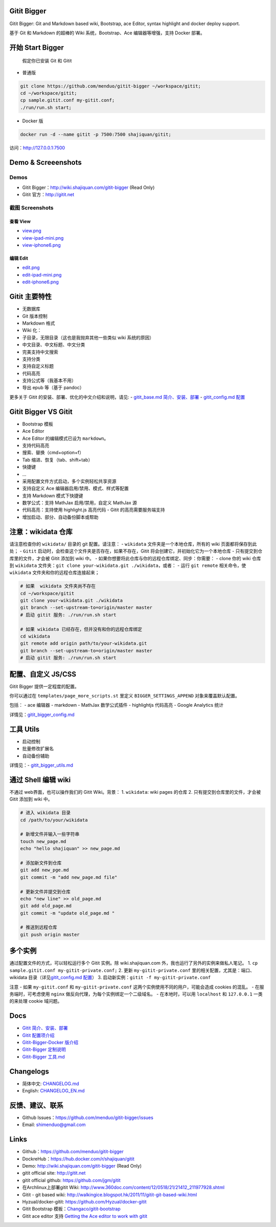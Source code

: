 Gitit Bigger
============

Gitit Bigger: Git and Markdown based wiki, Bootstrap, ace Editor, syntax
highlight and docker deploy support.

基于 Git 和 Markdown 的超棒的 Wiki 系统，Bootstrap、Ace
编辑器等增强，支持 Docker 部署。

开始 Start Bigger
=================

    假定你已安装 Git 和 Gitit

-  普通版

.. code:: bash

    git clone https://github.com/menduo/gitit-bigger ~/workspace/gitit;
    cd ~/workspace/gitit;
    cp sample.gitit.conf my-gitit.conf;
    ./run/run.sh start;

-  Docker 版

.. code:: bash

    docker run -d --name gitit -p 7500:7500 shajiquan/gitit;

访问：\ http://127.0.0.1:7500

Demo & Screeenshots
===================

Demos
-----

-  Gitit Bigger：\ http://wiki.shajiquan.com/gitit-bigger (Read Only)
-  Gitit 官方：\ http://gitit.net

截图 Screenshots
----------------

查看 View
~~~~~~~~~

-  `view.png <https://github.com/menduo/gitit-bigger/blob/master/screenshots/view.png>`__
-  `view-ipad-mini.png <https://github.com/menduo/gitit-bigger/blob/master/screenshots/view-ipad-mini.png>`__
-  `view-iphone6.png <https://github.com/menduo/gitit-bigger/blob/master/screenshots/view-iphone6.png>`__

编辑 Edit
~~~~~~~~~

-  `edit.png <https://github.com/menduo/gitit-bigger/blob/master/screenshots/edit.png>`__
-  `edit-ipad-mini.png <https://github.com/menduo/gitit-bigger/blob/master/screenshots/edit-ipad-mini.png>`__
-  `edit-iphone6.png <https://github.com/menduo/gitit-bigger/blob/master/screenshots/edit-iphone6.png>`__

Gitit 主要特性
==============

-  无数据库
-  Git 版本控制
-  Markdown 格式
-  Wiki 化：
-  子目录，无限目录（这也是我抛弃其他一些类似 wiki 系统的原因）
-  中文目录、中文标题、中文分类
-  完美支持中文搜索
-  支持分类
-  支持自定义标题

-  代码高亮
-  支持公式等（我基本不用）
-  导出 epub 等（基于 pandoc）

更多关于 Gitit 的安装、部署、优化的中文介绍和说明，请见: -
`gitit\_base.md
简介、安装、部署 <https://github.com/menduo/gitit-bigger/blob/master/docs/gitit_base.md>`__
- `gitit\_config.md
配置 <https://github.com/menduo/gitit-bigger/blob/master/docs/gitit_config.md>`__

Gitit Bigger VS Gitit
=====================

-  Bootstrap 模板
-  Ace Editor
-  Ace Editor 的编辑模式已设为 ``markdown``\ 。
-  支持代码高亮
-  搜索、替换（cmd+option+f）
-  Tab 缩进、恢复（tab、shift+tab）
-  快捷键
-  ...

-  采用配置文件方式启动，多个实例轻松共享资源
-  支持自定义 Ace 编辑器启用/禁用、模式、样式等配置
-  支持 Markdown 模式下快捷键
-  数学公式：支持 MathJax 启用/禁用，自定义 MathJax 源
-  代码高亮：支持使用 highlight.js 高亮代码 - Gitit 的高亮需要服务端支持
-  增加启动、部分、自动备份脚本或帮助

注意：wikidata 仓库
===================

请注意检查你的 ``wikidata/`` 目录的 git 配置。请注意： - ``wikidata``
文件夹是一个本地仓库，所有的 wiki 页面都将保存到此处； - ``Gitit``
启动时，会检查这个文件夹是否存在，如果不存在，Gitit
将会创建它，并初始化它为一个本地仓库 - 只有提交到仓库里的文件，才会被
Gitit 添加到 wiki 中。 -
如果你想要将此仓库与你的远程仓库绑定、同步：你需要： - clone 你的 wiki
仓库到 ``wikidata``
文件夹：\ ``git clone your-wikidata.git ./wikidata``\ ，或者： - 运行
``git remote`` 相关命令，使 ``wikidata`` 文件夹和你的远程仓库连接起来；

.. code:: bash

    # 如果  wikidata 文件夹尚不存在
    cd ~/workspace/gitit
    git clone your-wikidata.git ./wikidata
    git branch --set-upstream-to=origin/master master
    # 启动 gitit 服务: ./run/run.sh start

    # 如果 wikidata 已经存在，但并没有和你的远程仓库绑定
    cd wikidata
    git remote add origin path/to/your-wikidata.git
    git branch --set-upstream-to=origin/master master
    # 启动 gitit 服务: ./run/run.sh start

配置、自定义 JS/CSS
===================

Gitit Bigger 提供一定程度的配置。

你可以通过在 ``templates/page_more_scripts.st`` 里定义
``BIGGER_SETTINGS_APPEND`` 对象来覆盖默认配置。

包括： - ace 编辑器 - markdown - MathJax 数学公式插件 - highlightjs
代码高亮 - Google Analytics 统计

详情见：\ `gitit\_bigger\_config.md <https://github.com/menduo/gitit-bigger/blob/master/docs/gitit_bigger_config.md>`__

工具 Utils
==========

-  启动控制
-  批量修改扩展名
-  自动备份辅助

详情见：-
`gitit\_bigger\_utils.md <https://github.com/menduo/gitit-bigger/blob/master/docs/gitit_bigger_utils.md>`__

通过 Shell 编辑 wiki
====================

不通过 web界面，也可以操作我们的 Gitit Wiki。背景： 1. ``wikidata``:
wiki pages 的仓库 2. 只有提交到仓库里的文件，才会被 Gitit 添加到 wiki
中。

.. code:: bash


    # 进入 wikidata 目录
    cd /path/to/your/wikidata

    # 新增文件并输入一些字符串
    touch new_page.md
    echo "hello shajiquan" >> new_page.md

    # 添加新文件到仓库
    git add new_pge.md
    git commit -m "add new_page.md file"

    # 更新文件并提交到仓库
    echo "new line" >> old_page.md
    git add old_page.md
    git commit -m "update old_page.md "

    # 推送到远程仓库
    git push origin master

多个实例
========

通过配置文件的方式，可以轻松运行多个 Gitit 实例。除 wiki.shajiquan.com
外，我也运行了另外的实例来做私人笔记。 1.
``cp sample.gitit.conf my-gitit-private.conf;`` 2. 更新
``my-gitit-private.conf`` 里的相关配置，尤其是：端口、wikidata
目录（详见\ `gitit\_config.md
配置 <https://github.com/menduo/gitit-bigger/blob/master/docs/gitit_config.md>`__\ ）
3. 启动新实例：\ ``gitit -f my-gitit-private.conf``

注意 - 如果 ``my-gitit.conf`` 和 ``my-gitit-private.conf``
这两个实例使用不同的用户，可能会造成 cookies 的混乱。 -
在服务端时，可考虑使用 ``nginx``
做反向代理，为每个实例绑定一个二级域名。 - 在本地时，可以用
``localhost`` 和 ``127.0.0.1`` 一类的来处理 cookie 域问题。

Docs
====

-  `Gitit
   简介、安装、部署 <https://github.com/menduo/gitit-bigger/blob/master/docs/gitit_base.md>`__
-  `Gitit
   配置项介绍 <https://github.com/menduo/gitit-bigger/blob/master/docs/gitit_config.md>`__
-  `Gitit-Bigger-Docker
   版介绍 <https://github.com/menduo/gitit-bigger/blob/master/docs/gitit_bigger_docker.md>`__
-  `Gitit-Bigger
   定制说明 <https://github.com/menduo/gitit-bigger/blob/master/docs/gitit_bigger_config.md>`__
-  `Gitit-Bigger
   工具.md <https://github.com/menduo/gitit-bigger/blob/master/docs/gitit_bigger_utils.md>`__

Changelogs
==========

-  简体中文:
   `CHANGELOG.md <https://github.com/menduo/gitit-bigger/blob/master/CHANGELOG.md>`__
-  English:
   `CHANGELOG\_EN.md <https://github.com/menduo/gitit-bigger/blob/master/CHANGELOG_EN.md>`__

反馈、建议、联系
================

-  Github Issues：\ https://github.com/menduo/gitit-bigger/issues
-  Email: shimenduo@gmail.com

Links
=====

-  Github：\ https://github.com/menduo/gitit-bigger
-  DockreHub：\ https://hub.docker.com/r/shajiquan/gitit
-  Demo: http://wiki.shajiquan.com/gitit-bigger (Read Only)
-  gitit official site: http://gitit.net
-  gitit official github: https://github.com/jgm/gitit
-  在Archlinux上部署gitit Wiki:
   http://www.360doc.com/content/12/0518/21/21412_211977928.shtml
-  Gitit - git based wiki:
   http://walkingice.blogspot.hk/2011/11/gitit-git-based-wiki.html
-  Hyzual/docker-gitit: https://github.com/Hyzual/docker-gitit
-  Gitit Bootstrap
   模板：\ `Changaco/gitit-bootstrap <https://github.com/Changaco/gitit-bootstrap>`__
-  Gitit ace editor 支持 `Getting the Ace editor to work with
   gitit <https://gist.github.com/lmullen/e2d2d4aabf84220c517a>`__
